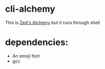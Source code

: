 * cli-alchemy
This is [[https://apps.apple.com/us/app/zeds-alchemy/id436454373][Zed's Alchemy]] but it runs through shell

* dependencies:
+ An emoji font
+ gcc
